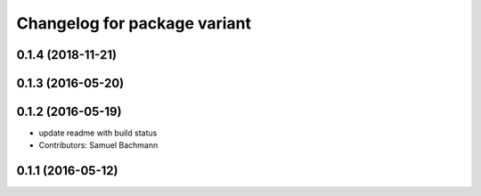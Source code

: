 ^^^^^^^^^^^^^^^^^^^^^^^^^^^^^
Changelog for package variant
^^^^^^^^^^^^^^^^^^^^^^^^^^^^^

0.1.4 (2018-11-21)
------------------

0.1.3 (2016-05-20)
------------------

0.1.2 (2016-05-19)
------------------
* update readme with build status
* Contributors: Samuel Bachmann

0.1.1 (2016-05-12)
------------------
